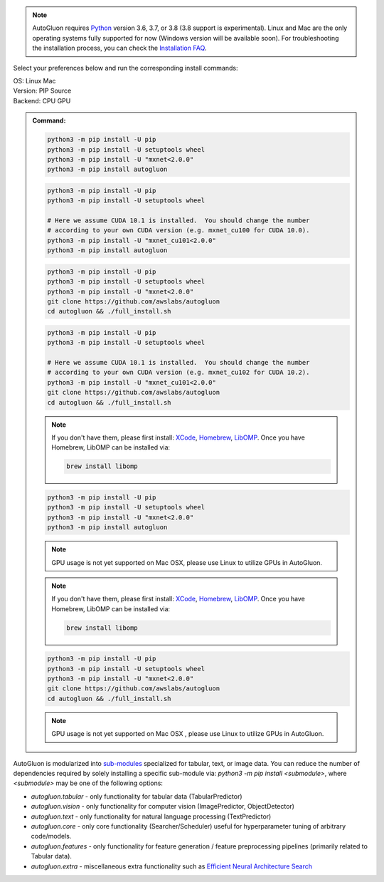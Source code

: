 .. note::

  AutoGluon requires `Python <https://www.python.org/downloads/release/python-370/>`_ version 3.6, 3.7, or 3.8 (3.8 support is experimental).
  Linux and Mac are the only operating systems fully supported for now (Windows version will be available soon).
  For troubleshooting the installation process, you can check the `Installation FAQ <install.html#installation-faq>`_.


Select your preferences below and run the corresponding install commands:

.. role:: title
.. role:: opt
   :class: option
.. role:: act
   :class: active option

.. container:: install

  .. container:: opt-group

     :title:`OS:`
     :act:`Linux`
     :opt:`Mac`

     .. raw:: html

        <div class="mdl-tooltip" data-mdl-for="linux">Linux.</div>
        <div class="mdl-tooltip" data-mdl-for="mac">Mac OSX.</div>

  .. container:: opt-group

     :title:`Version:`
     :act:`PIP`
     :opt:`Source`

     .. raw:: html

        <div class="mdl-tooltip" data-mdl-for="pip">PIP Release.</div>
        <div class="mdl-tooltip" data-mdl-for="source">Install AutoGluon from source.</div>


  .. container:: opt-group

     :title:`Backend:`
     :act:`CPU`
     :opt:`GPU`

     .. raw:: html

        <div class="mdl-tooltip" data-mdl-for="cpu">Build-in backend for CPU.</div>
        <div class="mdl-tooltip" data-mdl-for="gpu">Required to run on Nvidia GPUs.</div>

  .. admonition:: Command:

     .. container:: linux

        .. container:: pip

           .. container:: cpu

              .. code-block:: bash

                 python3 -m pip install -U pip
                 python3 -m pip install -U setuptools wheel
                 python3 -m pip install -U "mxnet<2.0.0"
                 python3 -m pip install autogluon

           .. container:: gpu

              .. code-block:: bash

                 python3 -m pip install -U pip
                 python3 -m pip install -U setuptools wheel

                 # Here we assume CUDA 10.1 is installed.  You should change the number
                 # according to your own CUDA version (e.g. mxnet_cu100 for CUDA 10.0).
                 python3 -m pip install -U "mxnet_cu101<2.0.0"
                 python3 -m pip install autogluon

        .. container:: source

           .. container:: cpu

              .. code-block:: bash

                 python3 -m pip install -U pip
                 python3 -m pip install -U setuptools wheel
                 python3 -m pip install -U "mxnet<2.0.0"
                 git clone https://github.com/awslabs/autogluon
                 cd autogluon && ./full_install.sh

           .. container:: gpu

              .. code-block:: bash

                 python3 -m pip install -U pip
                 python3 -m pip install -U setuptools wheel

                 # Here we assume CUDA 10.1 is installed.  You should change the number
                 # according to your own CUDA version (e.g. mxnet_cu102 for CUDA 10.2).
                 python3 -m pip install -U "mxnet_cu101<2.0.0"
                 git clone https://github.com/awslabs/autogluon
                 cd autogluon && ./full_install.sh

     .. container:: mac

        .. container:: pip

           .. container:: cpu

              .. note::

                 If you don't have them, please first install:
                 `XCode <https://developer.apple.com/xcode/>`_, `Homebrew <https://brew.sh>`_, `LibOMP <https://formulae.brew.sh/formula/libomp>`_.
                 Once you have Homebrew, LibOMP can be installed via:

                 .. code-block:: bash

                     brew install libomp

              .. code-block:: bash

                 python3 -m pip install -U pip
                 python3 -m pip install -U setuptools wheel
                 python3 -m pip install -U "mxnet<2.0.0"
                 python3 -m pip install autogluon

           .. container:: gpu

              .. note::

                 GPU usage is not yet supported on Mac OSX, please use Linux to utilize GPUs in AutoGluon.

        .. container:: source

           .. container:: cpu

              .. note::

                 If you don't have them, please first install:
                 `XCode <https://developer.apple.com/xcode/>`_, `Homebrew <https://brew.sh>`_, `LibOMP <https://formulae.brew.sh/formula/libomp>`_.
                 Once you have Homebrew, LibOMP can be installed via:

                 .. code-block:: bash

                     brew install libomp

              .. code-block:: bash

                 python3 -m pip install -U pip
                 python3 -m pip install -U setuptools wheel
                 python3 -m pip install -U "mxnet<2.0.0"
                 git clone https://github.com/awslabs/autogluon
                 cd autogluon && ./full_install.sh

           .. container:: gpu

              .. note::

                 GPU usage is not yet supported on Mac OSX , please use Linux to utilize GPUs in AutoGluon.


AutoGluon is modularized into `sub-modules <https://packaging.python.org/guides/packaging-namespace-packages/>`_ specialized for tabular, text, or image data. You can reduce the number of dependencies required by solely installing a specific sub-module via:  `python3 -m pip install <submodule>`, where `<submodule>` may be one of the following options:

- `autogluon.tabular` - only functionality for tabular data (TabularPredictor)
- `autogluon.vision` - only functionality for computer vision (ImagePredictor, ObjectDetector)
- `autogluon.text` - only functionality for natural language processing (TextPredictor)
- `autogluon.core` - only core functionality (Searcher/Scheduler) useful for hyperparameter tuning of arbitrary code/models.
- `autogluon.features` - only functionality for feature generation / feature preprocessing pipelines (primarily related to Tabular data).
- `autogluon.extra` - miscellaneous extra functionality such as `Efficient Neural Architecture Search <tutorials/nas/enas_proxylessnas.html>`_
